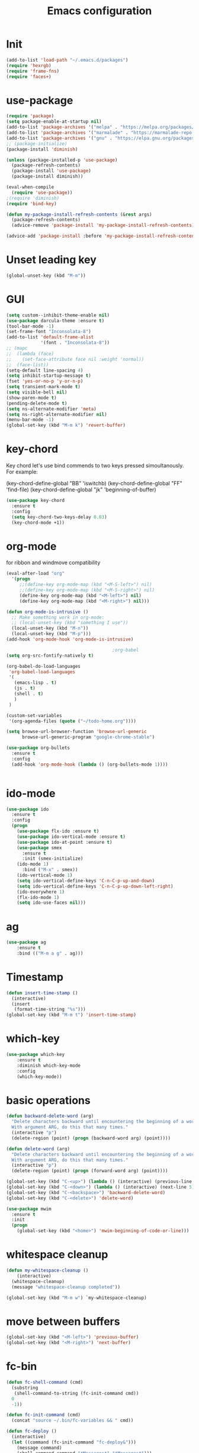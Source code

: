 #+TITLE: Emacs configuration
#+STARTUP: indent

* Init
#+BEGIN_SRC emacs-lisp
(add-to-list 'load-path "~/.emacs.d/packages")
(require 'hexrgb)
(require 'frame-fns)
(require 'faces+)
#+END_SRC
* use-package
#+BEGIN_SRC emacs-lisp
(require 'package)
(setq package-enable-at-startup nil)
(add-to-list 'package-archives '("melpa" . "https://melpa.org/packages/"))
(add-to-list 'package-archives '("marmalade" . "https://marmalade-repo.org/packages/"))
(add-to-list 'package-archives '("gnu" . "https://elpa.gnu.org/packages/"))
;; (package-initialize)
(package-install 'diminish)

(unless (package-installed-p 'use-package)
  (package-refresh-contents)
  (package-install 'use-package)
  (package-install diminish))

(eval-when-compile
  (require 'use-package))
;(require 'diminish)
(require 'bind-key)

(defun my-package-install-refresh-contents (&rest args)
  (package-refresh-contents)
  (advice-remove 'package-install 'my-package-install-refresh-contents))

(advice-add 'package-install :before 'my-package-install-refresh-contents)

#+END_SRC
* Unset leading key
#+BEGIN_SRC emacs-lisp
(global-unset-key (kbd "M-m"))
#+END_SRC
* GUI
#+BEGIN_SRC emacs-lisp
  (setq custom--inhibit-theme-enable nil)
  (use-package darcula-theme :ensure t)
  (tool-bar-mode -1)
  (set-frame-font "Inconsolata-8")
  (add-to-list 'default-frame-alist
               '(font . "Inconsolata-8"))
  ;; (mapc
  ;;  (lambda (face)
  ;;    (set-face-attribute face nil :weight 'normal))
  ;;  (face-list))
  (setq-default line-spacing 4)
  (setq inhibit-startup-message t)
  (fset 'yes-or-no-p 'y-or-n-p)
  (setq transient-mark-mode t)
  (setq visible-bell nil)
  (show-paren-mode t)
  (pending-delete-mode t)
  (setq ns-alternate-modifier 'meta)
  (setq ns-right-alternate-modifier nil)
  (menu-bar-mode -1)
  (global-set-key (kbd "M-m k") 'revert-buffer)
#+END_SRC
* key-chord

Key chord let's use bind commends to two keys pressed simoultanously.
For example:

(key-chord-define-global "BB" 'iswitchb)
(key-chord-define-global "FF" 'find-file)
(key-chord-define-global "jk" 'beginning-of-buffer)

#+BEGIN_SRC emacs-lisp
  (use-package key-chord
    :ensure t
    :config
    (setq key-chord-two-keys-delay 0.03)
    (key-chord-mode +1))
#+END_SRC
* org-mode

for ribbon and windmove compatibility
#+BEGIN_SRC emacs-lisp
  (eval-after-load "org"
    '(progn
       ;;(define-key org-mode-map (kbd "<M-S-left>") nil)
       ;;(define-key org-mode-map (kbd "<M-S-right>") nil)
       (define-key org-mode-map (kbd "<M-left>") nil)
       (define-key org-mode-map (kbd "<M-right>") nil)))

  (defun org-mode-is-intrusive ()
    ;; Make something work in org-mode:
    ;; (local-unset-key (kbd "something I use"))
    (local-unset-key (kbd "M-n"))
    (local-unset-key (kbd "M-p")))
  (add-hook 'org-mode-hook 'org-mode-is-intrusive)

                                          ;org-babel
  (setq org-src-fontify-natively t)

  (org-babel-do-load-languages
   'org-babel-load-languages
   '(
     (emacs-lisp . t)
     (js . t)
     (shell . t)
     )
   )

  (custom-set-variables
   '(org-agenda-files (quote ("~/todo-home.org"))))

  (setq browse-url-browser-function 'browse-url-generic
        browse-url-generic-program "google-chrome-stable")

  (use-package org-bullets
    :ensure t
    :config
    (add-hook 'org-mode-hook (lambda () (org-bullets-mode 1))))


#+END_SRC

#+RESULTS:
: t

* ido-mode

#+BEGIN_SRC emacs-lisp
(use-package ido
  :ensure t
  :config
  (progn
    (use-package flx-ido :ensure t)
    (use-package ido-vertical-mode :ensure t)
    (use-package ido-at-point :ensure t)
    (use-package smex
      :ensure t
      :init (smex-initialize)
    (ido-mode 1)
      :bind ("M-x" . smex))
    (ido-vertical-mode 1)
    (setq ido-vertical-define-keys 'C-n-C-p-up-and-down)
    (setq ido-vertical-define-keys 'C-n-C-p-up-down-left-right)
    (ido-everywhere 1)
    (flx-ido-mode 1)
    (setq ido-use-faces nil)))

#+END_SRC
* ag
#+BEGIN_SRC emacs-lisp
(use-package ag
    :ensure t
    :bind (("M-m a g" . ag)))
#+END_SRC
* Timestamp
#+BEGIN_SRC emacs-lisp
  (defun insert-time-stamp ()
    (interactive)
    (insert
     (format-time-string "%s")))
  (global-set-key (kbd "M-m t") 'insert-time-stamp)
#+END_SRC
* which-key
#+BEGIN_SRC emacs-lisp
(use-package which-key
    :ensure t
    :diminish which-key-mode
    :config
    (which-key-mode))
#+END_SRC
* basic operations
#+BEGIN_SRC emacs-lisp
  (defun backward-delete-word (arg)
    "Delete characters backward until encountering the beginning of a word.
    With argument ARG, do this that many times."
    (interactive "p")
    (delete-region (point) (progn (backward-word arg) (point))))

  (defun delete-word (arg)
    "Delete characters backward until encountering the beginning of a word.
    With argument ARG, do this that many times."
    (interactive "p")
    (delete-region (point) (progn (forward-word arg) (point))))

  (global-set-key (kbd "C-<up>") (lambda () (interactive) (previous-line 5)))
  (global-set-key (kbd "C-<down>") (lambda () (interactive) (next-line 5)))
  (global-set-key (kbd "C-<backspace>") 'backward-delete-word)
  (global-set-key (kbd "C-<delete>") 'delete-word)

  (use-package mwim
    :ensure t
    :init
    (progn
      (global-set-key (kbd "<home>") 'mwim-beginning-of-code-or-line)))
#+END_SRC
* whitespace cleanup
#+BEGIN_SRC emacs-lisp
  (defun my-whitespace-cleanup ()
      (interactive)
    (whitespace-cleanup)
    (message "whitespace-cleanup completed"))

  (global-set-key (kbd "M-m w") `my-whitespace-cleanup)
#+END_SRC
* move between buffers
#+BEGIN_SRC emacs-lisp
  (global-set-key (kbd "<M-left>") 'previous-buffer)
  (global-set-key (kbd "<M-right>") 'next-buffer)
#+END_SRC
* fc-bin
#+BEGIN_SRC emacs-lisp
(defun fc-shell-command (cmd)
  (substring
   (shell-command-to-string (fc-init-command cmd))
  0
  -1))

(defun fc-init-command (cmd)
  (concat "source ~/.bin/fc-variables && " cmd))

(defun fc-deploy ()
  (interactive)
  (let ((command (fc-init-command "fc-deploy&")))
    (message command)
    (shell-command command "*Messages*" "*Messages*")))

(global-set-key (kbd "M-m d l") 'fc-deploy)

(defun fc-deploy-mt ()
  (interactive)
  (let ((command (fc-init-command "DEBUG=motim-tool* mt publish&")))
    (message command)
    (shell-command command "*Messages*" "*Messages*")))

(global-set-key (kbd "M-m d m") 'fc-deploy-mt)

(defun fc-deploy-cloud ()
  (interactive)
  (let ((command (fc-init-command "EID=$CLOUD_EID DS=$CLOUD_DS fc-deploy&")))
    (message command)
    (shell-command command "*Messages*" "*Messages*")))

(global-set-key (kbd "M-m d c") 'fc-deploy-cloud)

(defun fc-env (shell-environment-variable-name)
  (fc-shell-command
   (concat "echo $" shell-environment-variable-name)))
#+END_SRC

* markdown
#+BEGIN_SRC emacs-lisp
(use-package markdown-mode
  :ensure t
  :mode ("\\.\\(m\\(ark\\)?down\\|md\\)$" . markdown-mode))
(use-package markdown-preview-mode
  :ensure t)
#+END_SRC
* Smooth scrolling

#+BEGIN_SRC emacs-lisp
(setq mouse-wheel-scroll-amount '(1 ((shift) . 1))) ;; one line at a time
(setq mouse-wheel-progressive-speed nil) ;; don't accelerate scrolling
(setq mouse-wheel-follow-mouse 't) ;; scroll window under mouse
(setq scroll-step 1) ;; keyboard scroll one line at a time
#+END_SRC

* magit

#+BEGIN_SRC emacs-lisp
  (use-package magit
    :ensure t
    :commands magit-get-top-dir
    :bind (("M-m g s" . magit-status)))
#+END_SRC

* Trash and trash files

#+BEGIN_SRC emacs-lisp
  ;; Backup settings
  (defvar --backup-directory (concat init-dir "backups"))

  (if (not (file-exists-p --backup-directory))
      (make-directory --backup-directory t))

  (setq backup-directory-alist `(("." . ,--backup-directory)))
  (setq make-backup-files t               ; backup of a file the first time it is saved.
        backup-by-copying t               ; don't clobber symlinks
        version-control t                 ; version numbers for backup files
        delete-old-versions t             ; delete excess backup files silently
        delete-by-moving-to-trash t
        kept-old-versions 6               ; oldest versions to keep when a new numbered backup is made (default: 2)
        kept-new-versions 9               ; newest versions to keep when a new numbered backup is made (default: 2)
        auto-save-default t               ; auto-save every buffer that visits a file
        auto-save-timeout 20              ; number of seconds idle time before auto-save (default: 30)
        auto-save-interval 200            ; number of keystrokes between auto-saves (default: 300)
        )
    (setq delete-by-moving-to-trash t
          trash-directory "~/.local/share/Trash/emacs")

    (setq backup-directory-alist `(("." . ,(expand-file-name
                                            (concat init-dir "backups")))))
#+END_SRC
* swiper

#+BEGIN_SRC emacs-lisp
  (global-set-key (kbd "M-m C-s") 'search-forward)
  (global-set-key (kbd "M-m C-b") 'search-backward)
  (use-package swiper
       :diminish ivy-mode
       :ensure t
       :bind*
       (
        ("C-s" . swiper)
        ("M-m s s" . swiper)
        ("M-m s r" . ivy-resume)
        ("M-m h f" . counsel-describe-function)
        ("M-m h v" . counsel-describe-variable)
        ("M-m h k" . describe-key)
        ("M-m o u" . counsel-unicode-char)
        ("M-m i" . counsel-imenu)
        ("M-m g c" . counsel-git)
        ("M-m g g" . counsel-git-grep)
        ("M-m s a" . counsel-ag)
        ("M-y" . counsel-yank-pop)
        ("M-m s l" . counsel-locate))
       :config
       (progn
         (ivy-mode 1)
         (setq ivy-display-style 'fancy)
         (setq ivy-use-virtual-buffers t)
         (defun bjm-swiper-recenter (&rest args)
           "recenter display after swiper"
           (recenter)
           )
         (advice-add 'swiper :after #'bjm-swiper-recenter)
         (define-key read-expression-map (kbd "C-r") 'counsel-expression-history)
         (ivy-set-actions
          'counsel-find-file
          '(("d" (lambda (x) (delete-file (expand-file-name x)))
             "delete"
             )))
         (ivy-set-actions
          'ivy-switch-buffer
          '(("k"
             (lambda (x)
               (kill-buffer x)
               (ivy--reset-state ivy-last))
             "kill")
            ("j"
             ivy--switch-buffer-other-window-action
             "other window")))))
#+END_SRC
* projectile
#+BEGIN_SRC emacs-lisp
  (use-package ag
    :ensure t)
  ;; (use-package counsel-projectile
  ;;   :ensure t
  ;;   :config
  ;;   (counsel-projectile-on))
  (use-package helm-projectile
    :ensure t
    :config
    (helm-projectile-on))
  (use-package projectile
    :ensure t
    :diminish projectile-mode
    :init
    (define-key projectile-mode-map (kbd "M-m p") 'projectile-command-map)
    :config
    (projectile-mode))
#+END_SRC
* dired

#+BEGIN_SRC emacs-lisp
  (defun mydired-sort ()
    "Sort dired listings with directories first."
    (save-excursion
      (let (buffer-read-only)
        (forward-line 2) ;; beyond dir. header
        (sort-regexp-fields t "^.*$" "[ ]*." (point) (point-max)))
      (set-buffer-modified-p nil)))

  (defadvice dired-readin
      (after dired-after-updating-hook first () activate)
    "Sort dired listings with directories first before adding marks."
    (mydired-sort))

    (require 'dired+)

  (define-key dired-mode-map [C-up] ()) ; previously was set to 'diredp-visit-previous-file
  (define-key dired-mode-map [C-down] ()) ; previously was set to 'diredp-visit-next-file

#+END_SRC
* recent files
#+BEGIN_SRC emacs-lisp
(recentf-mode 1)
(setq-default recent-save-file "~/.emacs.d/recentf")
(setq recentf-max-menu-items 25)
(global-set-key "\C-x\ \C-r" 'recentf-open-files)

(use-package counsel :ensure t)

(use-package ivy
    :ensure t
    :bind (("M-m b" . ivy-switch-buffer))
    :config
      (setq ivy-use-virtual-buffers t)
      (setq ivy-count-format "(%d/%d) ")
      (ivy-mode 1))
#+END_SRC
* lsp-mode
#+BEGIN_SRC emacs-lisp
  (use-package lsp-mode
    :ensure t
    :bind (("M-m r s" . lsp-rename))
    :hook
    (js2-mode . lsp)
    (typescript-mode . lsp)
    (erlang-mode . lsp)
    (elixir-mode . lsp)
    :diminish
    flymake-mode
    :commands lsp)

  ;; optionally

  (use-package lsp-ui
    :ensure t
    :requires lsp-mode flycheck
    :commands lsp-ui-mode
    :config
    (setq lsp-ui-doc-enable t
          lsp-ui-doc-use-childframe t
          lsp-ui-doc-position 'top
          lsp-ui-doc-include-signature t
          lsp-ui-sideline-enable nil
          lsp-ui-flycheck-enable t
          lsp-ui-flycheck-list-position 'right
          lsp-ui-flycheck-live-reporting t
          lsp-ui-peek-enable t
          lsp-ui-peek-list-width 60
          lsp-ui-peek-peek-height 25)
    (add-hook 'lsp-mode-hook 'lsp-ui-mode))

(setq lsp-ui-doc-use-webkit t)

  (use-package company-lsp
    :requires company
    :commands company-lsp
    :config
    (push 'company-lsp company-backends))

  (use-package helm-lsp :commands helm-lsp-workspace-symbol)

  ;; (use-package lsp-treemacs :commands lsp-treemacs-errors-list)
  ;; optionally if you want to use debugger
  ;; (use-package dap-mode)
  ;; (use-package dap-LANGUAGE) to load the dap adapter for your language
#+END_SRC
* company
#+BEGIN_SRC emacs-lisp
  (use-package company
    :ensure t
    :defer t
    :diminish company-mode
    :config
    ;; (global-company-mode)
    (custom-set-variables
     '(company-idle-delay 0)
     '(company-echo-delay 0)
     ;; '(company-global-modes '(not git-commit-mode org-mode markdown-mode))
     '(company-minimum-prefix-length 1))

    (setq company-dabbrev-downcase nil)
    :bind (("C-;" . company-complete)))

  (custom-set-variables
   '(company-idle-delay 0)
   '(company-echo-delay 0)
   '(company-global-modes '(not git-commit-mode))
   '(company-minimum-prefix-length 1))
#+END_SRC

* modeline
#+BEGIN_SRC emacs-lisp
#+END_SRC
* comments
#+BEGIN_SRC emacs-lisp
  (defun toggle-comment-on-region-or-line ()
    "Comments or uncomments the region or the current line if there's no active region."
    (interactive)
    (let (beg end)
      (if (region-active-p)
          (setq beg (region-beginning) end (region-end))
        (setq beg (line-beginning-position) end (line-end-position)))
      (comment-or-uncomment-region beg end)
      (next-line)))

                                          ;commenting
  (global-set-key (kbd "M-m ;") 'toggle-comment-on-region-or-line)
#+END_SRC
* editorconfig
#+BEGIN_SRC emacs-lisp
  (use-package editorconfig
    :ensure t
    :diminish editorconfig-mode
    :config
    (editorconfig-mode 1))
#+END_SRC
* Close messages on C-g
#+BEGIN_SRC emacs-lisp
  (use-package popwin
    :ensure t
    :config
    (popwin-mode 1))

  (add-to-list
   'display-buffer-alist
   (cons "\\*Messages\\*.*"
         (cons #'(lambda (buffer b)
                   (popwin:messages)) ())))
#+END_SRC
* frames
Create a new frame
#+BEGIN_SRC emacs-lisp
(global-set-key (kbd "C-n") 'new-frame)
#+END_SRC
* windows
** Undo configuration with C-c <left>

#+BEGIN_SRC emacs-lisp
(winner-mode)
#+END_SRC

** Moving between windows (S-<left> etc...)

#+BEGIN_SRC emacs-lisp
(when (fboundp 'windmove-default-keybindings)
  (windmove-default-keybindings))

(global-set-key (kbd "C-S-b") 'windmove-left)
(global-set-key (kbd "C-S-f") 'windmove-right)
(global-set-key (kbd "C-S-p") 'windmove-up)
(global-set-key (kbd "C-S-n") 'windmove-down)
#+END_SRC
** window size (doremi)
#+BEGIN_SRC emacs-lisp
(require 'doremi)
(require 'doremi-cmd)
(require 'doremi-frm)
(global-set-key (kbd "M-m s <right>") 'doremi-window-width+)
(global-set-key (kbd "M-m s <left>") 'doremi-window-width+)
(global-set-key (kbd "M-m s <up>") 'doremi-window-height+)
(global-set-key (kbd "M-m s <down>") 'doremi-window-height+)
#+END_SRC
* Folding
#+BEGIN_SRC emacs-lisp
  (use-package yafolding
    :ensure t
    :init
    (define-key yafolding-mode-map (kbd "<C-S-return>") nil)
    (define-key yafolding-mode-map (kbd "<C-M-return>") nil)
    (define-key yafolding-mode-map (kbd "<C-return>") nil)
    (define-key yafolding-mode-map (kbd "C--") 'yafolding-toggle-element)
    (add-hook 'prog-mode-hook (lambda () (yafolding-mode))))
#+END_SRC
* Multi Cursors
#+BEGIN_SRC emacs-lisp
(use-package multiple-cursors
  :ensure t
  :bind (("C-d" . mc/mark-next-like-this)
         ("C-c d" . mc/mark-all-like-this)
         ("S-C-d" . mc/mark-previous-like-this)))
#+END_SRC
* Marking and yanking
** Indent after yank

#+BEGIN_SRC emacs-lisp
  (dolist (command '(yank yank-pop))
    (eval `(defadvice ,command (after indent-region activate)
             (and (not current-prefix-arg)
                  (member major-mode '(emacs-lisp-mode lisp-mode
                                                       clojure-mode    scheme-mode
                                                       haskell-mode    ruby-mode
                                                       rspec-mode      python-mode
                                                       c-mode          c++-mode
                                                       objc-mode       latex-mode
                                                       erlang-mode
                                                       js2-mode js-mode js3-mode html-mode css-mode
                                                       plain-tex-mode))
                  (let ((mark-even-if-inactive transient-mark-mode))
                    (indent-region (region-beginning) (region-end) nil))))))

#+END_SRC

** Remove what's selected on start typing

#+BEGIN_SRC emacs-lisp
(pending-delete-mode t)
#+END_SRC

** Expanding selected region

#+BEGIN_SRC emacs-lisp
  (use-package expand-region
    :ensure t
    :bind (("C-." . er/expand-region)))
#+END_SRC
* Killing

** Smart kill line with whitespace

#+BEGIN_SRC emacs-lisp
(defadvice kill-line (before check-position activate)
  (if (and (eolp) (not (bolp)))
      (progn (forward-char 1)
             (just-one-space 0)
             (backward-char 1))))
#+END_SRC

** Kill whitespace

#+BEGIN_SRC emacs-lisp
(defun kill-whitespace ()
  "Kill the whitespace between two non-whitespace characters"
  (interactive "*")
  (save-excursion
    (save-restriction
      (save-match-data
        (progn
          (re-search-backward "[^ \t\r\n]" nil t)
          (re-search-forward "[ \t\r\n]+" nil t)
          (replace-match "" nil nil))))))

(key-chord-define-global "wk" 'kill-whitespace)
#+END_SRC
* Current line
#+BEGIN_SRC emacs-lisp
  (global-hl-line-mode 1)
#+END_SRC
* Whitespace
#+BEGIN_SRC emacs-lisp
(setq show-trailing-whitespace t)
(custom-set-faces '(trailing-whitespace ((t (:foreground "#333333")))))
#+END_SRC
* Ribbon
#+BEGIN_SRC emacs-lisp
  (defun ribbon-init-data-structures ()
    ;;reset
    (setq ribbon-windows ())
    (setq ribbon-buffers-hash (make-hash-table))
    (setq ribbon-buffer-no 0)

    ;;populate ribbon-windows and ribbon-buffers-hash
    (add-to-list 'ribbon-windows (selected-window))
    (puthash 0 (window-buffer (nth 0 ribbon-windows)) ribbon-buffers-hash)

    (add-to-list 'ribbon-windows (next-window (selected-window)))
    (puthash 1 (window-buffer (nth 1 ribbon-windows)) ribbon-buffers-hash)

    (add-to-list 'ribbon-windows (next-window (next-window (selected-window))))
    (puthash 2 (window-buffer (nth 2 ribbon-windows)) ribbon-buffers-hash))

  (defun ribbon-save-current-state ()
    (puthash ribbon-buffer-no (window-buffer (nth 0 ribbon-windows)) ribbon-buffers-hash)
    (puthash (+ ribbon-buffer-no 1) (window-buffer (nth 1 ribbon-windows)) ribbon-buffers-hash)
    (puthash (+ ribbon-buffer-no 2) (window-buffer (nth 2 ribbon-windows)) ribbon-buffers-hash))

  (defun ribbon-set-keyboard-shortcuts ()
    (global-set-key (kbd "M-m r <right>") 'ribbon-move-right)
    (global-set-key (kbd "M-m r <left>") 'ribbon-move-left)
    (global-set-key (kbd "M-m r c <right>") 'ribbon-clone-buffer-to-right)
    (global-set-key (kbd "M-m r c <left>") 'ribbon-clone-buffer-to-left))

  (defun ribbon-split ()
    (split-window-right)
    (split-window-right)
    (balance-windows))

  (defun ribbon-mode-start ()
    (interactive)
    (ribbon-split)
    (ribbon-init-data-structures)
    (ribbon-set-keyboard-shortcuts))

  (defun update-windows-buffers ()
    (set-window-buffer (nth 0 ribbon-windows) (gethash ribbon-buffer-no ribbon-buffers-hash))
    (set-window-buffer (nth 1 ribbon-windows) (gethash (+ ribbon-buffer-no 1) ribbon-buffers-hash))
    (set-window-buffer (nth 2 ribbon-windows) (gethash (+ ribbon-buffer-no 2) ribbon-buffers-hash)))

  (defun ribbon-ensure-buffers-exist ()
    (unless (gethash ribbon-buffer-no ribbon-buffers-hash)
      (puthash ribbon-buffer-no (get-buffer "*scratch*") ribbon-buffers-hash))
    (unless (gethash (+ ribbon-buffer-no 1) ribbon-buffers-hash)
      (puthash (+ ribbon-buffer-no 1) (get-buffer "*scratch*") ribbon-buffers-hash))
    (unless (gethash (+ ribbon-buffer-no 2) ribbon-buffers-hash)
      (puthash (+ ribbon-buffer-no 2) (get-buffer "*scratch*") ribbon-buffers-hash)))

  (defun ribbon-describe-buffer (buffer-no)
    (concat
     "(" (number-to-string buffer-no) ")"
     (buffer-name (gethash buffer-no ribbon-buffers-hash))))

  (defun ribbon-describe-buffers ()
    (message (concat
              (ribbon-describe-buffer (+ ribbon-buffer-no 2)) "   "
              (ribbon-describe-buffer (+ ribbon-buffer-no 1)) "   "
              (ribbon-describe-buffer (+ ribbon-buffer-no 0))) "   "
              ))

  (defun ribbon-selected-window-no ()
    (position (selected-window) ribbon-windows))

  (defun ribbon-next-window ()
    (nth (- (ribbon-selected-window-no) 1) ribbon-windows))

  (defun ribbon-prev-window ()
    (nth (+ (ribbon-selected-window-no) 1) ribbon-windows))

  (defun ribbon-select-left-window ()
    (if (ribbon-prev-window)
        (select-window (ribbon-prev-window))))

  (defun ribbon-select-right-window ()
    (if (ribbon-next-window)
        (select-window (ribbon-next-window))))

  (defun ribbon-move-left ()
    (interactive)
    (ribbon-save-current-state)
    (setq ribbon-buffer-no (- ribbon-buffer-no 1))
    (ribbon-ensure-buffers-exist)
    (update-windows-buffers)
    (ribbon-select-left-window)
    (ribbon-describe-buffers))

  (defun ribbon-move-right ()
    (interactive)
    (ribbon-save-current-state)
    (setq ribbon-buffer-no (+ ribbon-buffer-no 1))
    (ribbon-ensure-buffers-exist)
    (update-windows-buffers)
    (ribbon-select-right-window)
    (ribbon-describe-buffers))

  (defun ribbon-clone-buffer-to-right ()
    (interactive)
    (set-window-buffer (ribbon-next-window) (current-buffer))
    (ribbon-select-right-window))

  (defun ribbon-clone-buffer-to-left ()
    (interactive)
    (set-window-buffer (ribbon-prev-window) (current-buffer))
    (ribbon-select-left-window))

  (global-set-key (kbd "M-m r r") 'ribbon-mode-start)
#+END_SRC
* server
#+BEGIN_SRC emacs-lisp
  (server-mode)
#+END_SRC
* shell
#+BEGIN_SRC emacs-lisp
  (use-package multi-term
    :ensure t)
#+END_SRC
* errors
#+BEGIN_SRC emacs-lisp
(global-set-key (kbd "M-m e n") 'next-error)
(global-set-key (kbd "M-m e p") 'previous-error)
#+END_SRC
* Undo tree
#+BEGIN_SRC emacs-lisp
    (use-package undo-tree
      :ensure t
      :diminish undo-tree-mode
      :bind (("M-m /" . undo-tree-visualize)))
#+END_SRC
* yasnippet
#+BEGIN_SRC emacs-lisp
  (use-package yasnippet
    :ensure t
    :bind (("C-j" . yas-expand))
    :config
    (setq yas-snippet-dirs '("~/.emacs.d/snippets"))
    (yas-global-mode 1))
#+END_SRC
* Scrolling
#+BEGIN_SRC emacs-lisp
  (global-set-key (kbd "M-<up>") 'scroll-down-line)
  (global-set-key (kbd "M-<down>") 'scroll-up-line)
#+END_SRC
* Languges
** Elixir
#+BEGIN_SRC emacs-lisp
  (use-package alchemist
    :ensure t
    :config
    (setq alchemist-mix-command "/usr/bin/mix")
    (setq alchemist-goto-erlang-source-dir "/usr/src/erlang")
    (setq alchemist-goto-elixir-source-dir "/usr/src/elixir/")
    (add-hook 'elixir-mode-hook
          (lambda ()
              (push '("|>" . ?▸) prettify-symbols-alist)
              (push '("<<" . ?«) prettify-symbols-alist)
              (push '(">>" . ?») prettify-symbols-alist)
              (push '("<=" . ?≤) prettify-symbols-alist)
              (push '(">=" . ?≥) prettify-symbols-alist)
              (push '("->" . ?→) prettify-symbols-alist)
              (push '("<-" . ?←) prettify-symbols-alist)
              ;; (push '("do" . ?{) prettify-symbols-alist)
              ;; (push '("end" . ?}) prettify-symbols-alist)
              ;; (push '("def" . ?Λ) prettify-symbols-alist)
              ;; (push '("defp" . ?λ) prettify-symbols-alist)
              ;; (push '("defmodule" . ?Ω) prettify-symbols-alist)
              (prettify-symbols-mode t)
              (define-key elixir-mode-map (kbd "M-m f") 'elixir-format)
              (define-key erlang-mode-map (kbd "M-,") 'alchemist-goto-jump-back)
              (alchemist-mode 1)
              (company-mode 1))))

#+END_SRC
** erlang
#+BEGIN_SRC emacs-lisp
  (setq edts-inhibit-package-check t)

  (use-package erlang :ensure t)
  (use-package f :ensure t)
  (use-package s :ensure t)
  (use-package popup :ensure t)
  (use-package eproject :ensure t)

  (add-to-list 'load-path "~/.emacs.d/edts/")
  (require 'edts-start)
  (setq edts-man-root "~/.emacs.d/edts/doc/19.3")
#+END_SRC
** php
#+BEGIN_SRC emacs-lisp
(use-package company-php :ensure t)
(use-package php-mode :ensure t)
#+END_SRC
** HTML
#+BEGIN_SRC emacs-lisp
  (use-package web-mode
    :ensure t
    :config
    (add-to-list 'auto-mode-alist '("\\.phtml\\'" . web-mode))
    (add-to-list 'auto-mode-alist '("\\.tpl\\.php\\'" . web-mode))
    (add-to-list 'auto-mode-alist '("\\.jsp\\'" . web-mode))
    (add-to-list 'auto-mode-alist '("\\.as[cp]x\\'" . web-mode))
    (add-to-list 'auto-mode-alist '("\\.erb\\'" . web-mode))
    (add-to-list 'auto-mode-alist '("\\.mustache\\'" . web-mode))
    (add-to-list 'auto-mode-alist '("\\.djhtml\\'" . web-mode))
    (add-to-list 'auto-mode-alist '("\\.html?\\'" . web-mode))
    (add-to-list 'auto-mode-alist '("\\.xhtml?\\'" . web-mode))
    (add-to-list 'auto-mode-alist '("\\.html.eex?\\'" . web-mode))
    (defun my-web-mode-hook ()
      "Hooks for Web mode."
      (setq web-mode-enable-auto-closing t)
      (setq web-mode-enable-auto-quoting t)
      (setq web-mode-enable-current-element-highlight t)
      (setq web-mode-enable-current-column-highlight t)
      (setq web-mode-markup-indent-offset 2))

    (add-hook 'web-mode-hook  'my-web-mode-hook))

  (use-package emmet-mode
    :ensure t
    :config
    (add-hook 'web-mode-hook '(lambda () (emmet-mode))))

#+END_SRC
** TypeScript
#+BEGIN_SRC emacs-lisp
  (defun setup-tide-mode ()
    (interactive)
    (tide-setup)
    (flycheck-mode +1)
    (setq flycheck-check-syntax-automatically '(save mode-enabled))
    (eldoc-mode +1)
    (tide-hl-identifier-mode +1)
    ;; company is an optional dependency. You have to
    ;; install it separately via package-install
    ;; `M-x package-install [ret] company`
    (company-mode +1))

  (use-package tide
    :ensure t
    :bind (("M-m r s" . tide-rename-symbol))
    :config
    (setq company-tooltip-align-annotations t)
    (add-hook 'before-save-hook 'tide-format-before-save)
    (add-hook 'typescript-mode-hook #'setup-tide-mode)
    (add-hook 'js2-mode-hook #'setup-tide-mode))
#+END_SRC

** ELM
#+BEGIN_SRC emacs-lisp
  (use-package elm-mode
    :ensure t
    :bind (
           :map elm-mode-map
           ("M-m f" . elm-mode-format-buffer))
    :config
    (setq elm-format-on-save t)
    (add-to-list 'company-backends 'company-elm)
    (add-hook 'elm-mode-hook
              (lambda ()
                (company-mode +1))))
#+END_SRC
** JavaScript
#+BEGIN_SRC emacs-lisp
    (use-package flycheck :ensure t)
    (use-package js2-mode
      :ensure t
      :config
      (add-to-list 'auto-mode-alist '("\\.js$" . js2-mode))
      (custom-set-variables
       '(js2-auto-indent-p t)
       '(js2-consistent-level-indent-inner-bracket t)
       '(js2-enter-indents-newline t)
       '(js2-indent-level 4)
       '(js2-basic-offset 4) ; this sets number of spaces
       '(js2-indent-on-enter-key t)
       '(js2-mode-show-parse-errors nil)
       '(js2-mode-show-strict-warnings nil)
       '(js2-toggle-warnings-and-errors)
       '(js2-strict-inconsistent-return-warning nil)
       '(js2-include-node-externs t)
       '(js2-strict-trailing-comma-warning nil))
      (setq-default indent-tabs-mode nil)

      (add-hook 'js-mode-hook
                (lambda ()
                  (push '("function" . ?λ) prettify-symbols-alist)
                  (push '("return" . ?←) prettify-symbols-alist)
                  (push '("<=" . ?≤) prettify-symbols-alist)
                  (push '(">=" . ?≥) prettify-symbols-alist)
                  (hs-minor-mode +1)
                  (prettify-symbols-mode t)
                  ))
      (setq-default flycheck-disabled-checkers
                    (append flycheck-disabled-checkers
                            '(javascript-jshint)))
      (flycheck-add-mode 'javascript-eslint 'js-mode)
      (flycheck-add-mode 'javascript-eslint 'web-mode)
      (setq-default flycheck-temp-prefix ".flycheck")
      (setq-default flycheck-disabled-checkers
                    (append flycheck-disabled-checkers
                            '(json-jsonlist))))

    (use-package prettier-js
      :ensure t
      :bind (
             :map js-mode-map
             ("M-m f" . prettier-js))
      :config
      (setq prettier-js-args '(
                               "--tab-width" "4"
                               "--single-quote"
                               "--bracket-spacing" "true"
                               "--arrow-parens" "avoid"
                               )))
#+END_SRC
** JSON
#+BEGIN_SRC emacs-lisp
  (use-package json-mode
  :ensure t)

  ;; (add-hook 'json-mode-hook (lambda () (progn
    ;; (setq js-indent-level 4)
    ;; (flycheck-mode))))
#+END_SRC
** Markdown
#+BEGIN_SRC emacs-lisp
  (use-package markdown-mode
    :ensure t
    :config
    (add-hook
     'markdown-mode-hook
     '(lambda ()
        (substitute-key-definition 'markdown-promote-subtree 'nil markdown-mode-map)
        (substitute-key-definition 'markdown-demote-subtree 'nil markdown-mode-map))))
#+END_SRC
** Rest
#+BEGIN_SRC emacs-lisp
  (use-package company-restclient :ensure t)

  (use-package restclient
    :ensure t
    :config
    (setq restclient-inhibit-cookies 1)
    (eval-after-load 'company
      '(add-to-list 'company-backends 'company-restclient))

    (add-to-list 'auto-mode-alist '("\\.rest\\'" . restclient-mode)))


#+END_SRC
** Docker

Emacs interface to Docker

#+BEGIN_SRC emacs-lisp
;;(use-package docker
  ;;:ensure t)
#+END_SRC

TRAMP integration for docker containers

#+BEGIN_SRC emacs-lisp
;;(use-package docker-tramp
  ;;:ensure t)
#+END_SRC

Major mode for editing Docker’s Dockerfiles

#+BEGIN_SRC emacs-lisp
(use-package dockerfile-mode
  :ensure t)
#+END_SRC

** yaml
#+BEGIN_SRC emacs-lisp
(use-package yaml-mode
  :ensure t
  :init
  (add-to-list 'auto-mode-alist '("\\.yaml\\'" . yaml-mode)))
#+END_SRC
** Coffeescript

#+BEGIN_SRC emacs-lisp
(use-package coffee-mode
  :ensure t)
#+END_SRC
** Jade
#+BEGIN_SRC emacs-lisp
  (use-package jade-mode
    :ensure t)
#+END_SRC
** Go
#+BEGIN_SRC emacs-lisp
  (defun my-go-mode-hook ()
                                          ; Call Gofmt before saving
    (add-hook 'before-save-hook 'gofmt-before-save)
                                          ; Godef jump key binding
    (local-set-key (kbd "M-.") 'godef-jump)
    (local-set-key (kbd "M-*") 'pop-tag-mark))

  (defun auto-complete-for-go ()
    (auto-complete-mode 1))


  (use-package go-mode
    :ensure t
    :config
    (add-to-list 'exec-path "/Users/tleyden/Development/gocode/bin")
    (add-hook 'before-save-hook 'gofmt-before-save)
    (add-hook 'go-mode-hook 'my-go-mode-hook))

  (use-package go-autocomplete
    :ensure t)

  (use-package company-go
    :ensure t
    :config
    (add-hook 'go-mode-hook (lambda ()
                              (set (make-local-variable 'company-backends) '(company-go))
                              (company-mode)))
    (add-hook 'go-mode-hook 'flycheck-mode))
#+END_SRC
** jinja2 / nunjucks
#+BEGIN_SRC emacs-lisp
;; (use-package jinja2-mode
;;  :ensure t
;;  :init
;;  (add-to-list 'auto-mode-alist '("\\.html\\'" . jinja2-mode)))
#+END_SRC
** Rust
#+BEGIN_SRC emacs-lisp
(use-package rust-mode
  :ensure t
  :init
  (autoload 'rust-mode "rust-mode" nil t)
  (add-to-list 'auto-mode-alist '("\\.rs\\'" . rust-mode)))
(use-package toml-mode
   :ensure t
   :init
   (add-to-list 'auto-mode-alist '("\\.toml\\'" . toml-mode)))
#+END_SRC
** PureScript
#+BEGIN_SRC emacs-lisp
(add-to-list 'load-path "~/.emacs.d/purescript-mode/")
(require 'purescript-mode-autoloads)
(add-to-list 'Info-default-directory-list "~/.emacs.d/purescript-mode/")

(add-hook 'purescript-mode-hook #'haskell-indentation-mode)

#+END_SRC
